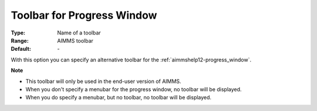 

.. _option-AIMMS-toolbar_for_progress_window:


Toolbar for Progress Window
===========================



:Type:	Name of a toolbar	
:Range:	AIMMS toolbar	
:Default:	\-	



With this option you can specify an alternative toolbar for the :ref:`aimmshelp12-progress_window`.



**Note** 

*	This toolbar will only be used in the end-user version of AIMMS.
*	When you don't specify a menubar for the progress window, no toolbar will be displayed.
*	When you do specify a menubar, but no toolbar, no toolbar will be displayed.



